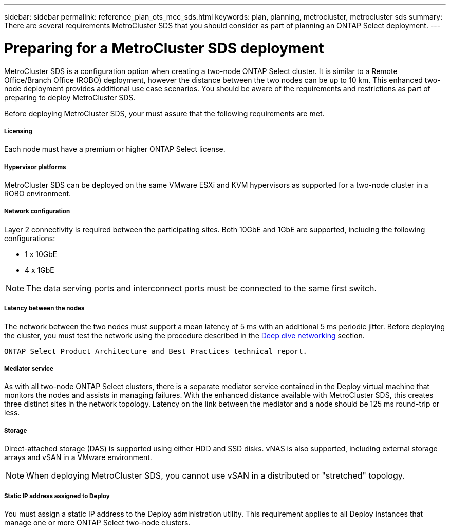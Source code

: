 ---
sidebar: sidebar
permalink: reference_plan_ots_mcc_sds.html
keywords: plan, planning, metrocluster, metrocluster sds
summary: There are several requirements MetroCluster SDS that you should consider as part of planning an ONTAP Select deployment.
---

= Preparing for a MetroCluster SDS deployment
:hardbreaks:
:nofooter:
:icons: font
:linkattrs:
:imagesdir: ./media/

[.lead]
MetroCluster SDS is a configuration option when creating a two-node ONTAP Select cluster. It is similar to a Remote Office/Branch Office (ROBO) deployment, however the distance between the two nodes can be up to 10 km. This enhanced two-node deployment provides additional use case scenarios. You should be aware of the requirements and restrictions as part of preparing to deploy MetroCluster SDS.

Before deploying MetroCluster SDS, your must assure that the following requirements are met.

===== *Licensing*
Each node must have a premium or higher ONTAP Select license.

===== *Hypervisor platforms*
MetroCluster SDS can be deployed on the same VMware ESXi and KVM hypervisors as supported for a two-node cluster in a ROBO environment.

===== *Network configuration*
Layer 2 connectivity is required between the participating sites. Both 10GbE and 1GbE are supported, including the following configurations:

* 1 x 10GbE
* 4 x 1GbE

[NOTE]
The data serving ports and interconnect ports must be connected to the same first switch.

===== *Latency between the nodes*
The network between the two nodes must support a mean latency of 5 ms with an additional 5 ms periodic jitter. Before deploying the cluster, you must test the network using the procedure described in the link:concept_nw_concepts_chars.html[Deep dive networking] section.

 ONTAP Select Product Architecture and Best Practices technical report.

===== *Mediator service*
As with all two-node ONTAP Select clusters, there is a separate mediator service contained in the Deploy virtual machine that monitors the nodes and assists in managing failures. With the enhanced distance available with MetroCluster SDS, this creates three distinct sites in the network topology. Latency on the link between the mediator and a node should be 125 ms round-trip or less.

===== *Storage*
Direct-attached storage (DAS) is supported using either HDD and SSD disks. vNAS is also supported, including external storage arrays and vSAN in a VMware environment.

[NOTE]
When deploying MetroCluster SDS, you cannot use vSAN in a distributed or "stretched" topology.

===== *Static IP address assigned to Deploy*
You must assign a static IP address to the Deploy administration utility. This requirement applies to all Deploy instances that manage one or more ONTAP Select two-node clusters.
